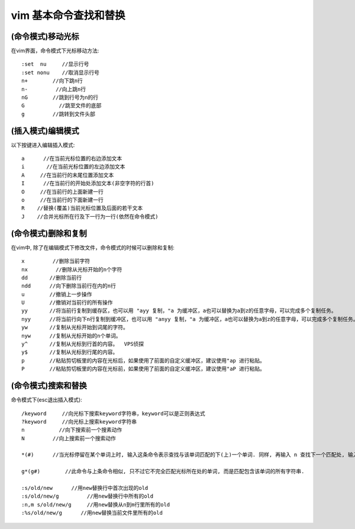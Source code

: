 vim 基本命令查找和替换
+++++++++++++++++++++++++++++
(命令模式)移动光标
=====================================
在vim界面，命令模式下光标移动方法::

    :set  nu     //显示行号
    :set nonu    //取消显示行号
    n+        //向下跳n行
    n-         //向上跳n行
    nG        //跳到行号为n的行
    G           //跳至文件的底部
    g         //跳转到文件头部


(插入模式)编辑模式
======================================
以下按键进入编辑插入模式::

    a      //在当前光标位置的右边添加文本
    i       //在当前光标位置的左边添加文本
    A     //在当前行的末尾位置添加文本
    I      //在当前行的开始处添加文本(非空字符的行首)
    O     //在当前行的上面新建一行
    o     //在当前行的下面新建一行
    R    //替换(覆盖)当前光标位置及后面的若干文本
    J    //合并光标所在行及下一行为一行(依然在命令模式)

(命令模式)删除和复制
====================================
在vim中, 除了在编辑模式下修改文件，命令模式的时候可以删除和复制::

    x         //删除当前字符
    nx         //删除从光标开始的n个字符
    dd       //删除当前行
    ndd      //向下删除当前行在内的n行
    u        //撤销上一步操作
    U        //撤销对当前行的所有操作
    yy       //将当前行复制到缓存区，也可以用 "ayy 复制，"a 为缓冲区，a也可以替换为a到z的任意字母，可以完成多个复制任务。
    nyy      //将当前行向下n行复制到缓冲区，也可以用 "anyy 复制，"a 为缓冲区，a也可以替换为a到z的任意字母，可以完成多个复制任务。
    yw       //复制从光标开始到词尾的字符。
    nyw      //复制从光标开始的n个单词。
    y^       //复制从光标到行首的内容。  VPS侦探
    y$       //复制从光标到行尾的内容。
    p        //粘贴剪切板里的内容在光标后，如果使用了前面的自定义缓冲区，建议使用"ap 进行粘贴。
    P        //粘贴剪切板里的内容在光标前，如果使用了前面的自定义缓冲区，建议使用"aP 进行粘贴。


(命令模式)搜索和替换
====================================
命令模式下(esc退出插入模式)::

    /keyword     //向光标下搜索keyword字符串，keyword可以是正则表达式
    ?keyword     //向光标上搜索keyword字符串
    n           //向下搜索前一个搜素动作
    N         //向上搜索前一个搜索动作

    *(#)      //当光标停留在某个单词上时, 输入这条命令表示查找与该单词匹配的下(上)一个单词. 同样, 再输入 n 查找下一个匹配处, 输入 N 反方向查找.

    g*(g#)        //此命令与上条命令相似, 只不过它不完全匹配光标所在处的单词, 而是匹配包含该单词的所有字符串.

    :s/old/new      //用new替换行中首次出现的old
    :s/old/new/g         //用new替换行中所有的old
    :n,m s/old/new/g     //用new替换从n到m行里所有的old
    :%s/old/new/g      //用new替换当前文件里所有的old